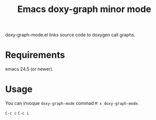 #+TITLE: Emacs doxy-graph minor mode 

doxy-graph-mode.el links source code to doxygen call graphs.

* Requirements

emacs 24.5 (or newer).

* Usage

You can invoque ~doxy-graph-mode~ commad =M x doxy-graph-mode=.
 
=C-c c=
=C-c i=
